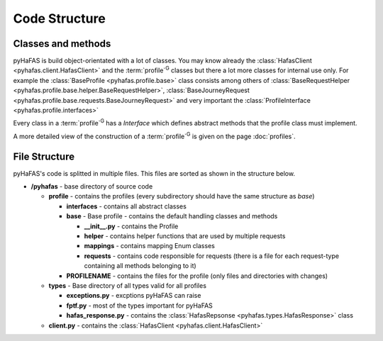 Code Structure
==============

Classes and methods
-------------------
pyHaFAS is build object-orientated with a lot of classes. You may know already the :class:`HafasClient <pyhafas.client.HafasClient>` and the :term:`profile`:superscript:`G` classes but there a lot more classes for internal use only.
For example the :class:`BaseProfile <pyhafas.profile.base>` class consists among others of :class:`BaseRequestHelper <pyhafas.profile.base.helper.BaseRequestHelper>`, :class:`BaseJourneyRequest <pyhafas.profile.base.requests.BaseJourneyRequest>` and very important the :class:`ProfileInterface <pyhafas.profile.interfaces>`

Every class in a :term:`profile`:superscript:`G` has a `Interface` which defines abstract methods that the profile class must implement.

A more detailed view of the construction of a :term:`profile`:superscript:`G` is given on the page :doc:`profiles`.

File Structure
--------------
pyHaFAS's code is splitted in multiple files. This files are sorted as shown in the structure below.

* **/pyhafas** - base directory of source code

  * **profile** - contains the profiles (every subdirectory should have the same structure as `base`)

    * **interfaces** - contains all abstract classes
    * **base** - Base profile - contains the default handling classes and methods

      * **__init__.py** - contains the Profile
      * **helper** - contains helper functions that are used by multiple requests
      * **mappings** - contains mapping Enum classes
      * **requests** - contains code responsible for requests (there is a file for each request-type containing all methods belonging to it)

    * **PROFILENAME** - contains the files for the profile (only files and directories with changes)

  * **types** - Base directory of all types valid for all profiles

    * **exceptions.py** - excptions pyHaFAS can raise
    * **fptf.py** - most of the types important for pyHaFAS
    * **hafas_response.py** - contains  the :class:`HafasRepsonse <pyhafas.types.HafasResponse>` class

  * **client.py** - contains the :class:`HafasClient <pyhafas.client.HafasClient>`

